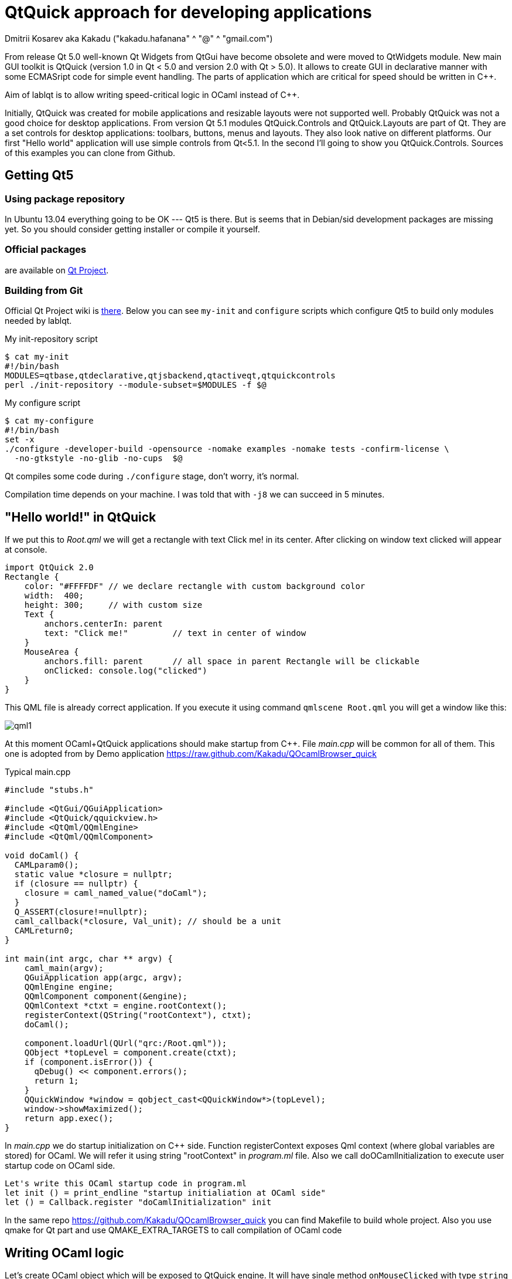 QtQuick approach for developing applications
============================================
Dmitrii Kosarev aka Kakadu ("kakadu.hafanana" ^ "@" ^ "gmail.com")

From release Qt 5.0 well-known Qt Widgets from QtGui have become obsolete and were moved to QtWidgets module. New main GUI toolkit is QtQuick (version 1.0 in Qt < 5.0 and version 2.0 with Qt > 5.0). It allows to create GUI in declarative manner with some ECMASript code for simple event handling. The parts of application which are critical for speed should be written in C++.

Aim of lablqt is to allow writing speed-critical logic in OCaml instead of C++.

Initially, QtQuick was created for mobile applications and resizable layouts were not supported well. Probably QtQuick was not a good choice for desktop applications. From version Qt 5.1 modules QtQuick.Controls and QtQuick.Layouts are part of Qt. They are a set controls for desktop applications: toolbars, buttons, menus and layouts. They also look native on different platforms. Our first "Hello world" application will use simple controls from Qt<5.1. In the second I'll going to show you QtQuick.Controls. Sources of this examples you can clone from Github.

Getting Qt5
-----------
Using package repository
~~~~~~~~~~~~~~~~~~~~~~~~
In Ubuntu 13.04 everything going to be OK --- Qt5 is there. But is
seems that in Debian/sid development packages are missing yet. So you
should consider getting installer or compile it yourself.

Official packages
~~~~~~~~~~~~~~~~~
are available on http://qt-project.org/downloads#qt-lib[Qt Project].

Building from Git
~~~~~~~~~~~~~~~~~
Official Qt Project wiki is
http://qt-project.org/wiki/Building_Qt_5_from_Git[there]. Below you
can see `my-init` and `configure` scripts which configure
Qt5 to build only modules needed by lablqt.

.My init-repository script
----
$ cat my-init
#!/bin/bash
MODULES=qtbase,qtdeclarative,qtjsbackend,qtactiveqt,qtquickcontrols
perl ./init-repository --module-subset=$MODULES -f $@
----

.My configure script
----
$ cat my-configure
#!/bin/bash
set -x
./configure -developer-build -opensource -nomake examples -nomake tests -confirm-license \
  -no-gtkstyle -no-glib -no-cups  $@
----

Qt compiles some code during `./configure` stage, don't worry, it's
normal.

Compilation time depends on your machine. I was told that with `-j8`
we can succeed in 5 minutes.

[[hello_world]]
"Hello world!" in QtQuick
-------------------------

If we put this to 'Root.qml' we will get a rectangle with text Click me! in its center. After clicking on window text clicked will appear at console.

----
import QtQuick 2.0
Rectangle {
    color: "#FFFFDF" // we declare rectangle with custom background color
    width:  400;
    height: 300;     // with custom size
    Text {
        anchors.centerIn: parent
        text: "Click me!"         // text in center of window
    }
    MouseArea {
        anchors.fill: parent      // all space in parent Rectangle will be clickable
        onClicked: console.log("clicked")
    }
}
----

This QML file is already correct application. If you execute it using command `qmlscene Root.qml` you will get a window like this:

image:images/qml1.png[]

At this moment OCaml+QtQuick applications should make startup from
C++. File 'main.cpp' will be common for all of them. This one is
adopted from by Demo application
https://raw.github.com/Kakadu/QOcamlBrowser_quick

.Typical main.cpp
----
#include "stubs.h"

#include <QtGui/QGuiApplication>
#include <QtQuick/qquickview.h>
#include <QtQml/QQmlEngine>
#include <QtQml/QQmlComponent>

void doCaml() {
  CAMLparam0();
  static value *closure = nullptr;
  if (closure == nullptr) {
    closure = caml_named_value("doCaml");
  }
  Q_ASSERT(closure!=nullptr);
  caml_callback(*closure, Val_unit); // should be a unit
  CAMLreturn0;
}

int main(int argc, char ** argv) {
    caml_main(argv);
    QGuiApplication app(argc, argv);
    QQmlEngine engine;
    QQmlComponent component(&engine);
    QQmlContext *ctxt = engine.rootContext();
    registerContext(QString("rootContext"), ctxt);
    doCaml();

    component.loadUrl(QUrl("qrc:/Root.qml"));
    QObject *topLevel = component.create(ctxt);
    if (component.isError()) {
      qDebug() << component.errors();
      return 1;
    }
    QQuickWindow *window = qobject_cast<QQuickWindow*>(topLevel);
    window->showMaximized();
    return app.exec();
}
----
In 'main.cpp' we do startup initialization on C++ side. Function
registerContext exposes Qml context (where global variables are
stored) for OCaml. We will refer it using string "rootContext" in
'program.ml' file. Also we call doOCamlInitialization to execute user
startup code on OCaml side.

----
Let's write this OCaml startup code in program.ml
let init () = print_endline "startup initialiation at OCaml side"
let () = Callback.register "doCamlInitialization" init
----

In the same repo https://github.com/Kakadu/QOcamlBrowser_quick you
can find Makefile to build whole project. Also you use qmake for Qt
part and use QMAKE_EXTRA_TARGETS to call compilation of OCaml code

[[ocaml_side]]
Writing OCaml logic
-------------------

Let's create OCaml object which will be exposed to QtQuick engine. It
will have single method `onMouseClicked` with type `string ->
unit`. To generate code we will use mocml generator which you will get
after compiling in `$LABLQT/src`. Let's put this to `input.json` (file
name doesn't matter, is configurable):

.Input file for mocml tool
----
[ {
  "classname": "Controller",
  "methods":
     [ { "name":      "onMouseClicked",
         "signature": ["string", "unit"] }
     ],
  "properties": [],
  "slots": [],
  "signals": []
} ]
----

After executing `mocml input.json` three files will be
generated: `Controller_c.h`, `Controller_c.cpp` and `Controller.ml`. A
part of `Controller.ml` will look like that:

.Class skeleton generated my mocml
----
class virtual base_Controller cppobj = object(self)
  ...
  method virtual onMouseClicked: string -> unit
end
----
As you see, base class `base_Controller` is created. We will inherit it and implement virtual method `onMouseClicked` in file `program.ml`:

.OCaml initialization code
----
open QmlContext

let main () =
  let controller_cppobj = Controller.create_Controller () in
  let controller = object(self)
    inherit Controller.base_Controller controller_cppobj as super
    method onMouseClicked msg = Printf.printf "OCaml says: '%s'\n%!" msg
  end in
  set_context_property ~ctx:(get_view_exn ~name:"rootContext") ~name:"controller" controller#handler

let () = Callback.register "doCamlInitialzation" main
----

After executing `QmlContext.set_context_property` we are able to use
created object in QtQuick with name "controller". Like this:

----
Rectangle { // root rectangle
          ....
          MouseArea {
              anchors.fill: parent      // all space in parent Rectangle will be clickable
              onClicked: controller.onMouseClicked("message");
          }
}
----
After executing program when you will click on window you will se console output.
Code of this example you can find there: https://github.com/Kakadu/lablqt/tree/qml-dev/qml/halloworld

[[views]]
QtQuick Controls, Layouts and Model/View pattern
------------------------------------------------

Since Qt version 5.1 it easy to create desktop applications which look like native. API documentaion can be found http://doc-snapshot.qt-project.org/qt5-stable/qtquickcontrols/qtquickcontrols-index.html[there] and http://doc-snapshot.qt-project.org/qt5-stable/qtquicklayouts/qtquicklayouts-index.html[there].

.Menus with QtQuick Controls
----
ApplicationWindow {
    width: 1366
    height: 768
    menuBar: MenuBar {
        Menu {
            title: "Edit"

            MenuItem {
                text: "Cut";    shortcut: "Ctrl+X";
                onTriggered: console.log("")
            }
            MenuItem {
                text: "Copy";   shortcut: "Ctrl+C"
                onTriggered: console.log("")
            }
            MenuItem {
                text: "Paste";  shortcut: "Ctrl+V"
                onTriggered: console.log("")
            }
        }
    }
    ....
}
----
.ToolBars are supported too
----
    toolBar: ToolBar {
        RowLayout {
            anchors.margins: 8
            anchors.fill: parent
            ToolButton {
                text: "Press me"
                onClicked: console.log("Press me clicked")
            }
        }
    }
----
QtQuick uses Model/View pattern for creating views. I.e. when you
                create a view you should provide an object with data
                (model) and a way to render it. Models can be created
                both in QML file and in C++. Let's create a model with
                QML:

.Simple model for TableView
----
    ListModel {
        id: libraryModel
        ListElement{ title: "A Masterpiece" ; author: "Gabriel" }
        ListElement{ title: "Brilliance"    ; author: "Jens" }
        ListElement{ title: "Outstanding"   ; author: "Frederik" }
    }
----
It is a ListModel with three elements. Each element has two properties of type string: title and author. We will use them while declaring view for this model:

.Simple TableView example
----
    TableView {
        model: libraryModel
        anchors.fill: parent

        TableViewColumn { title: "Title";  role: "title"  }
        TableViewColumn { title: "Author"; role: "author" }
    }
----
You can see there a table view with two columns. Each column have header title: "Title" and "Author" respectivly. Elements of this table will be constructed according to its model object (if the model is a list of three elements the three item in view will be constructed).
Screenshot there: image:images/QtQuickControls1.png[title]

[[datamodels]]
Defining model in OCaml
-----------------------
Often we want dynamic models which will report to view about newly added rows, columns and data changes. In Qt world it is achieved by defining model in C++ as a sublclass of `QAbstractItemModel`. More information in this topic you can get at Qt Project.
We also have special option in JSON which subclasses generated object from
http://qt-project.org/doc/qt-5.0/qtcore/qabstractitemmodel.html[QAbstractItemModel]
automatically.

.Input file mocml with model class defined
----
{
    "classname": "MainModel",
    "basename":  "QAbstractItemModel",
    "methods": [],
    "properties": [],
    "slots": [],
    "signals": []
}
----
Our model will provide access to objects which have two properties:
    author and title. We will call it DataItem and put into input.json
    too.

.Input file for mocml with data object definition
----
{
    "classname": "DataItem",
    "methods": [],
    "properties":
      [ { "name":      "author",
          "get":       "author",
          "set":       "setName",
          "notify":    "nameChanged",
          "type":      "string" }
      , { "name":      "title",
          "get":       "title",
          "set":       "setTitle",
          "notify":    "titleChanged",
          "type":      "string" }
      ],
    "slots": [],
    "signals": []
}
----
Now let's define out model and expose it to QtQuick engine in initialization block of program.ml. Initial data will be a list of pairs title/author:
----
  let data =
    [ ("Анна Керенина",           "Лев Толстой")
    ; ("Война и Мир",             "Лев Толстой")
    ; ("Les Misérables",          "Victor Hugo")
    ; ("Les Trois Mousquetaires", "Alexandre Dumas, père")
    ] in
----
Using it we need to construct DataItems:
----
  let dataItems = List.map (fun (title,author) ->
    let cppobj = DataItem.create_DataItem () in
    object
      inherit DataItem.base_DataItem cppobj as super
      method author () = author
      method title () = title
    end
  ) data in
----
Generated MainModel class has many virtual methods. We need only
    1-dimensional model, that's why some methods has very simple
    implementation
----
  let model_cppobj = MainModel.create_MainModel () in
  MainModel.add_role model_cppobj 555 "someRoleName";

  let model = object(self)
    inherit MainModel.base_MainModel model_cppobj as super
    method parent _ = QModelIndex.empty
    method columnCount _ = 1
    method index row column parent =
      if (row>=0 && row self#rowCount parent) then QModelIndex.make ~row ~column:0
      else QModelIndex.empty
    method rowCount _ = List.length dataItems
    ...
----
In method data we will return dataItem from our list if role of
    element is OK. Magic number 555 appears because we are defining
    user role for model.
----
    ...
    method data index role =
      let r = QModelIndex.row index in
      if (r<0 || r>= List.length data) then QVariant.empty
      else begin
        match role with
          | 0 | 555 -> QVariant.of_object (List.nth dataItems r)#handler
          | _ -> QVariant.empty
      end
  end in
  set_context_property ~ctx:(get_view_exn ~name:"rootContext")
    ~name:"mainModel" model#handler
----
And if model of our TableView is mainModel we will get something like
    this: image:images/QtQuickControls2.png[title]


////
The First Section
-----------------
Article sections start at level 1 and can be nested up to four levels
deep.
footnote:[An example footnote.]
indexterm:[Example index entry]

And now for something completely different: ((monkeys)), lions and
tigers (Bengal and Siberian) using the alternative syntax index
entries.
(((Big cats,Lions)))
(((Big cats,Tigers,Bengal Tiger)))
(((Big cats,Tigers,Siberian Tiger)))
Note that multi-entry terms generate separate index entries.

Here are a couple of image examples: an image:images/smallnew.png[]
example inline image followed by an example block image:
////

////
[glossary]
Example Glossary
----------------
Glossaries are optional. Glossaries entries are an example of a style
of AsciiDoc labeled lists.

[glossary]
A glossary term::
  The corresponding (indented) definition.

A second glossary term::
  The corresponding (indented) definition.
////

ifdef::backend-docbook[]
[index]
Example Index
-------------
////////////////////////////////////////////////////////////////
The index is normally left completely empty, it's contents being
generated automatically by the DocBook toolchain.
////////////////////////////////////////////////////////////////
endif::backend-docbook[]
